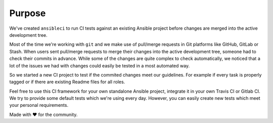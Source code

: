 Purpose
=======

We've created ``ansibleci`` to run CI tests against an existing Ansible project before changes are merged into the active development tree.

Most of the time we're working with ``git`` and we make use of pull/merge requests in Git platforms like GitHub, GitLab or Stash.
When users sent pull/merge requests to merge their changes into the active development tree, someone had to check their commits in advance.
While some of the changes are quite complex to check automatically, we noticed that a lot of the issues we had with changes could easily be tested in a most automated way.

So we started a new CI project to test if the commited changes meet our guidelines. For example if every task is properly tagged or if there are existing Readme files for all roles.

Feel free to use this CI framework for your own standalone Ansible project, integrate it in your own Travis CI or Gitlab CI.
We try to provide some default tests which we're using every day. However, you can easily create new tests which meet your personal requirements.

Made with ♥ for the community.
